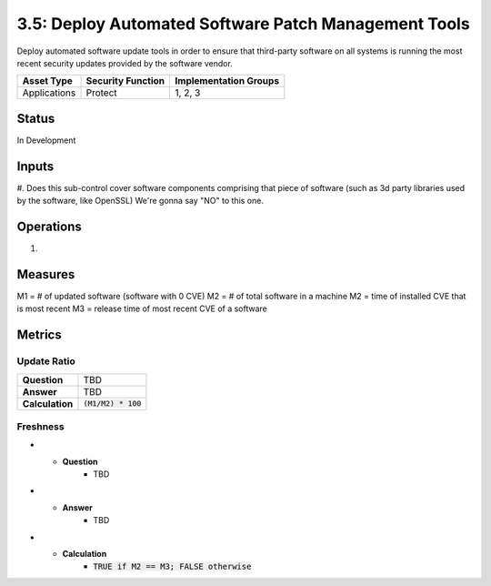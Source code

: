 3.5: Deploy Automated Software Patch Management Tools
=========================================================
Deploy automated software update tools in order to ensure that third-party software on all systems is running the most recent security updates provided by the software vendor.

.. list-table::
	:header-rows: 1

	* - Asset Type 
	  - Security Function
	  - Implementation Groups
	* - Applications
	  - Protect
	  - 1, 2, 3

Status
------
In Development

Inputs
------
#. Does this sub-control cover software components comprising that piece of software (such as 3d party libraries used by the software, like OpenSSL)
We're gonna say "NO" to this one.

Operations
----------
#. 

Measures
--------
M1 = # of updated software (software with 0 CVE)
M2 = # of total software in a machine
M2 = time of installed CVE that is most recent
M3 = release time of most recent CVE of a software

Metrics
-------

Update Ratio
^^^^^^^^^^^^
.. list-table::

	* - **Question**
	  - TBD
	* - **Answer**
	  - TBD
	* - **Calculation**
	  - :code:`(M1/M2) * 100`

Freshness
^^^^^^^^^
.. list-table:

* - **Question**
	- TBD
* - **Answer**
	- TBD
* - **Calculation**
	- :code:`TRUE if M2 == M3; FALSE otherwise`

.. history
.. authors
.. license
